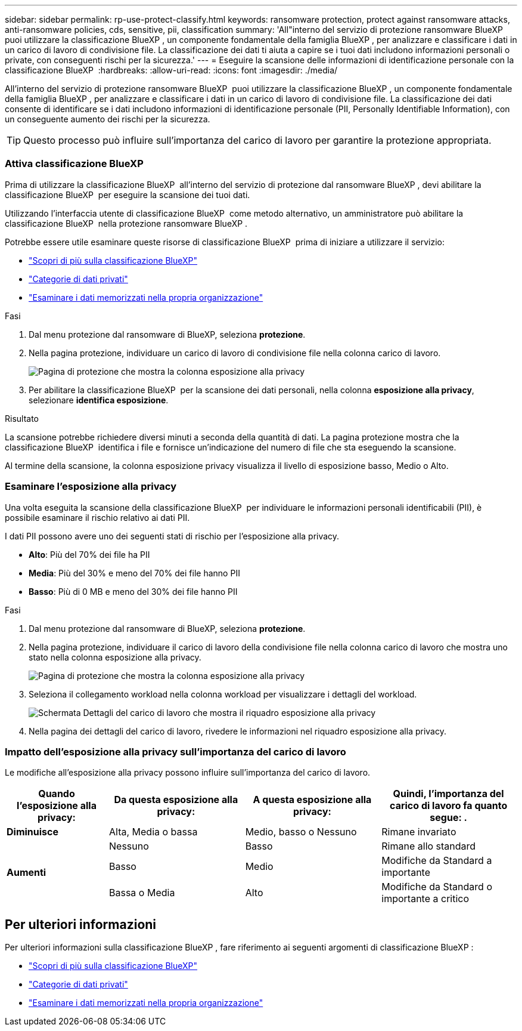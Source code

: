 ---
sidebar: sidebar 
permalink: rp-use-protect-classify.html 
keywords: ransomware protection, protect against ransomware attacks, anti-ransomware policies, cds, sensitive, pii, classification 
summary: 'All"interno del servizio di protezione ransomware BlueXP  puoi utilizzare la classificazione BlueXP , un componente fondamentale della famiglia BlueXP , per analizzare e classificare i dati in un carico di lavoro di condivisione file. La classificazione dei dati ti aiuta a capire se i tuoi dati includono informazioni personali o private, con conseguenti rischi per la sicurezza.' 
---
= Eseguire la scansione delle informazioni di identificazione personale con la classificazione BlueXP 
:hardbreaks:
:allow-uri-read: 
:icons: font
:imagesdir: ./media/


[role="lead"]
All'interno del servizio di protezione ransomware BlueXP  puoi utilizzare la classificazione BlueXP , un componente fondamentale della famiglia BlueXP , per analizzare e classificare i dati in un carico di lavoro di condivisione file. La classificazione dei dati consente di identificare se i dati includono informazioni di identificazione personale (PII, Personally Identifiable Information), con un conseguente aumento dei rischi per la sicurezza.


TIP: Questo processo può influire sull'importanza del carico di lavoro per garantire la protezione appropriata.



=== Attiva classificazione BlueXP

Prima di utilizzare la classificazione BlueXP  all'interno del servizio di protezione dal ransomware BlueXP , devi abilitare la classificazione BlueXP  per eseguire la scansione dei tuoi dati.

Utilizzando l'interfaccia utente di classificazione BlueXP  come metodo alternativo, un amministratore può abilitare la classificazione BlueXP  nella protezione ransomware BlueXP .

Potrebbe essere utile esaminare queste risorse di classificazione BlueXP  prima di iniziare a utilizzare il servizio:

* https://docs.netapp.com/us-en/bluexp-classification/concept-cloud-compliance.html["Scopri di più sulla classificazione BlueXP"^]
* https://docs.netapp.com/us-en/bluexp-classification/reference-private-data-categories.html["Categorie di dati privati"^]
* https://docs.netapp.com/us-en/bluexp-classification/task-investigate-data.html["Esaminare i dati memorizzati nella propria organizzazione"^]


.Fasi
. Dal menu protezione dal ransomware di BlueXP, seleziona *protezione*.
. Nella pagina protezione, individuare un carico di lavoro di condivisione file nella colonna carico di lavoro.
+
image:screen-protection-sensitive-preview-column.png["Pagina di protezione che mostra la colonna esposizione alla privacy"]

. Per abilitare la classificazione BlueXP  per la scansione dei dati personali, nella colonna *esposizione alla privacy*, selezionare *identifica esposizione*.


.Risultato
La scansione potrebbe richiedere diversi minuti a seconda della quantità di dati. La pagina protezione mostra che la classificazione BlueXP  identifica i file e fornisce un'indicazione del numero di file che sta eseguendo la scansione.

Al termine della scansione, la colonna esposizione privacy visualizza il livello di esposizione basso, Medio o Alto.



=== Esaminare l'esposizione alla privacy

Una volta eseguita la scansione della classificazione BlueXP  per individuare le informazioni personali identificabili (PII), è possibile esaminare il rischio relativo ai dati PII.

I dati PII possono avere uno dei seguenti stati di rischio per l'esposizione alla privacy.

* *Alto*: Più del 70% dei file ha PII
* *Media*: Più del 30% e meno del 70% dei file hanno PII
* *Basso*: Più di 0 MB e meno del 30% dei file hanno PII


.Fasi
. Dal menu protezione dal ransomware di BlueXP, seleziona *protezione*.
. Nella pagina protezione, individuare il carico di lavoro della condivisione file nella colonna carico di lavoro che mostra uno stato nella colonna esposizione alla privacy.
+
image:screen-protection-sensitive-preview-column-medium.png["Pagina di protezione che mostra la colonna esposizione alla privacy"]

. Seleziona il collegamento workload nella colonna workload per visualizzare i dettagli del workload.
+
image:screen-protection-workload-details-privacy-exposure.png["Schermata Dettagli del carico di lavoro che mostra il riquadro esposizione alla privacy"]

. Nella pagina dei dettagli del carico di lavoro, rivedere le informazioni nel riquadro esposizione alla privacy.




=== Impatto dell'esposizione alla privacy sull'importanza del carico di lavoro

Le modifiche all'esposizione alla privacy possono influire sull'importanza del carico di lavoro.

[cols="15,20a,20,20"]
|===
| Quando l'esposizione alla privacy: | Da questa esposizione alla privacy: | A questa esposizione alla privacy: | Quindi, l'importanza del carico di lavoro fa quanto segue: . 


| *Diminuisce*  a| 
Alta, Media o bassa
| Medio, basso o Nessuno | Rimane invariato 


.3+| *Aumenti*  a| 
Nessuno
| Basso | Rimane allo standard 


| Basso  a| 
Medio
| Modifiche da Standard a importante 


| Bassa o Media  a| 
Alto
| Modifiche da Standard o importante a critico 
|===


== Per ulteriori informazioni

Per ulteriori informazioni sulla classificazione BlueXP , fare riferimento ai seguenti argomenti di classificazione BlueXP :

* https://docs.netapp.com/us-en/bluexp-classification/concept-cloud-compliance.html["Scopri di più sulla classificazione BlueXP"^]
* https://docs.netapp.com/us-en/bluexp-classification/reference-private-data-categories.html["Categorie di dati privati"^]
* https://docs.netapp.com/us-en/bluexp-classification/task-investigate-data.html["Esaminare i dati memorizzati nella propria organizzazione"^]

